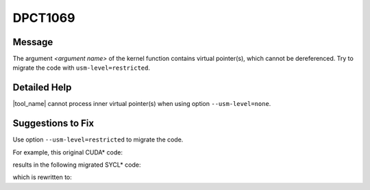 .. _DPCT1069:

DPCT1069
========

Message
-------

.. _msg-1069-start:

The argument *<argument name>* of the kernel function contains virtual
pointer(s), which cannot be dereferenced. Try to migrate the code with
``usm-level=restricted``.

.. _msg-1069-end:

Detailed Help
-------------

|tool_name| cannot process inner virtual pointer(s) when using option
``--usm-level=none``.

Suggestions to Fix
------------------

Use option ``--usm-level=restricted`` to migrate the code.

For example, this original CUDA\* code:

.. code-block:: cpp
   :linenos:

   struct AAA {
     int * a;
   };
   
   __global__ void k(AAA a) {
     ...
   }
   
   void foo(AAA a) {
     k<<<1,1>>>(a);
   }

results in the following migrated SYCL\* code:

.. code-block:: cpp
   :linenos:

   #define DPCT_USM_LEVEL_NONE
   #include <sycl/sycl.hpp>
   #include <dpct/dpct.hpp>
   struct AAA {
     int * a;
   };
   
   void k(AAA a) {
     ...
   }
   
   void foo(AAA a) {
     /*
     DPCT1069:0: The argument 'a' of the kernel function contains virtual
     pointer(s), which cannot be dereferenced. Try to migrate the code with
     "usm-level=restricted".
     */
     dpct::get_default_queue().parallel_for(
         sycl::nd_range<3>(sycl::range<3>(1, 1, 1), sycl::range<3>(1, 1, 1)),
         [=](sycl::nd_item<3> item_ct1) {
           k(a);
         });
   }

which is rewritten to:

.. code-block:: cpp
   :linenos:

   #include <sycl/sycl.hpp>
   #include <dpct/dpct.hpp>
   struct AAA {
     int * a;
   };
   
   void k(AAA a) {
     ...
   }
   
   void foo(AAA a) {
     dpct::get_default_queue().parallel_for(
         sycl::nd_range<3>(sycl::range<3>(1, 1, 1), sycl::range<3>(1, 1, 1)),
         [=](sycl::nd_item<3> item_ct1) {
           k(a);
         });
   }


